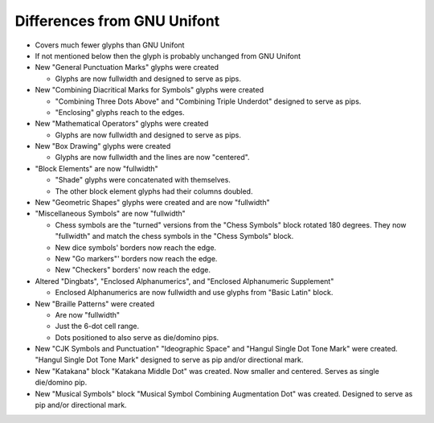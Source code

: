 Differences from GNU Unifont
----------------------------

* Covers much fewer glyphs than GNU Unifont
* If not mentioned below then the glyph is probably unchanged from GNU Unifont
* New "General Punctuation Marks" glyphs were created

  + Glyphs are now fullwidth and designed to serve as pips.

* New "Combining Diacritical Marks for Symbols" glyphs were created

  + "Combining Three Dots Above" and "Combining Triple Underdot" designed to serve as pips.
  + "Enclosing" glyphs reach to the edges.

* New "Mathematical Operators" glyphs were created

  + Glyphs are now fullwidth and designed to serve as pips.

* New "Box Drawing" glyphs were created

  + Glyphs are now fullwidth and the lines are now "centered".

* "Block Elements" are now "fullwidth"

  + "Shade" glyphs were concatenated with themselves.
  + The other block element glyphs had their columns doubled.

* New "Geometric Shapes" glyphs were created and are now "fullwidth"
* "Miscellaneous Symbols" are now "fullwidth"

  + Chess symbols are the "turned" versions from the "Chess Symbols" block rotated 180 degrees.
    They now "fullwidth" and match the chess symbols in the "Chess Symbols" block.
  + New dice symbols' borders now reach the edge.
  + New "Go markers"' borders now reach the edge.
  + New "Checkers" borders' now reach the edge.

* Altered "Dingbats", "Enclosed Alphanumerics", and "Enclosed Alphanumeric Supplement"

  + Enclosed Alphanumerics are now fullwidth and use glyphs from "Basic Latin" block.

* New "Braille Patterns" were created
  
  + Are now "fullwidth"
  + Just the 6-dot cell range.
  + Dots positioned to also serve as die/domino pips.

* New "CJK Symbols and Punctuation" "Ideographic Space" and "Hangul Single Dot Tone Mark" were created.
  "Hangul Single Dot Tone Mark" designed to serve as pip and/or directional mark.

* New "Katakana" block "Katakana Middle Dot" was created.  Now smaller and centered.
  Serves as single die/domino pip.

* New "Musical Symbols" block "Musical Symbol Combining Augmentation Dot" was created.  
  Designed to serve as pip and/or directional mark.
